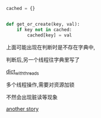 #+BEGIN_SRC  python
  cached = {}


  def get_or_create(key, val):
      if key not in cached:
          cached[key] = val
#+END_SRC

上面可能出现在判断时是不存在字典中,

判断后,另一个线程往字典里写了

[[https://stackoverflow.com/questions/4542344/modifying-a-python-dictionary-from-different-threads][dict_with_threads]]


多个线程操作,需要对资源加锁

不然会出现脏读等现象


[[https://medium.com/@adriennedomingus/the-perils-of-get-or-create-race-conditions-485fc8fb2068][another story]]
